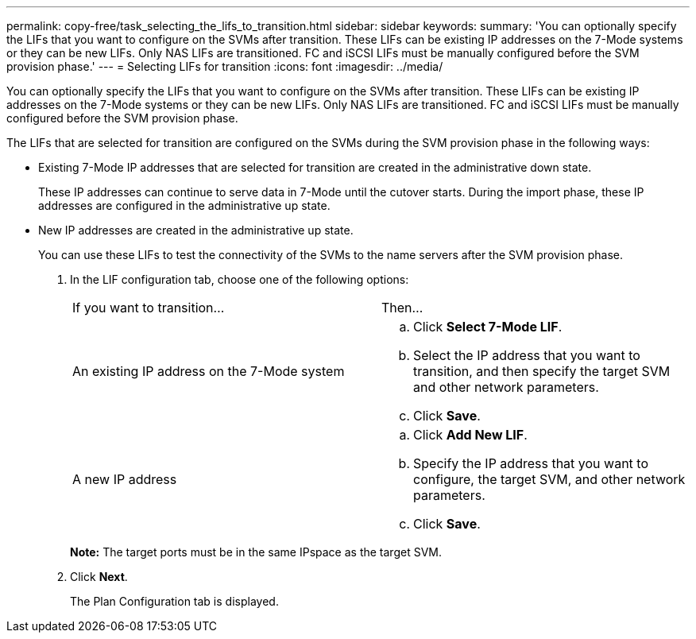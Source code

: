 ---
permalink: copy-free/task_selecting_the_lifs_to_transition.html
sidebar: sidebar
keywords: 
summary: 'You can optionally specify the LIFs that you want to configure on the SVMs after transition. These LIFs can be existing IP addresses on the 7-Mode systems or they can be new LIFs. Only NAS LIFs are transitioned. FC and iSCSI LIFs must be manually configured before the SVM provision phase.'
---
= Selecting LIFs for transition
:icons: font
:imagesdir: ../media/

[.lead]
You can optionally specify the LIFs that you want to configure on the SVMs after transition. These LIFs can be existing IP addresses on the 7-Mode systems or they can be new LIFs. Only NAS LIFs are transitioned. FC and iSCSI LIFs must be manually configured before the SVM provision phase.

The LIFs that are selected for transition are configured on the SVMs during the SVM provision phase in the following ways:

* Existing 7-Mode IP addresses that are selected for transition are created in the administrative down state.
+
These IP addresses can continue to serve data in 7-Mode until the cutover starts. During the import phase, these IP addresses are configured in the administrative up state.

* New IP addresses are created in the administrative up state.
+
You can use these LIFs to test the connectivity of the SVMs to the name servers after the SVM provision phase.

. In the LIF configuration tab, choose one of the following options:
+
|===
| If you want to transition...| Then...
a|
An existing IP address on the 7-Mode system
a|

 .. Click *Select 7-Mode LIF*.
 .. Select the IP address that you want to transition, and then specify the target SVM and other network parameters.
 .. Click *Save*.

a|
A new IP address
a|

 .. Click *Add New LIF*.
 .. Specify the IP address that you want to configure, the target SVM, and other network parameters.
 .. Click *Save*.

+
|===
*Note:* The target ports must be in the same IPspace as the target SVM.

. Click *Next*.
+
The Plan Configuration tab is displayed.
